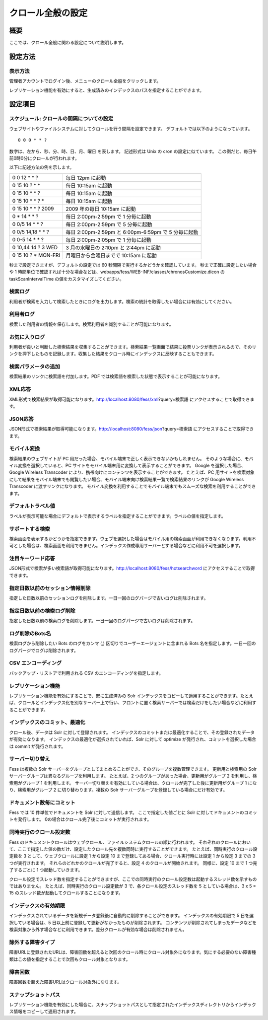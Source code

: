 ==================
クロール全般の設定
==================

概要
====

ここでは、クロール全般に関わる設定について説明します。

設定方法
========

表示方法
--------

管理者アカウントでログイン後、メニューのクロール全般をクリックします。

|image0|

レプリケーション機能を有効にすると、生成済みのインデックスのパスを指定することができます。

|image1|

設定項目
========

スケジュール: クロールの間隔についての設定
------------------------------------------

ウェブサイトやファイルシステムに対してクロールを行う間隔を設定できます。
デフォルトでは以下のようになっています。

::

    0 0 0 * * ?

数字は、左から、秒、分、時、日、月、曜日 を表します。 記述形式は Unix の
cron の設定に似ています。
この例だと、毎日午前0時0分にクロールが行われます。

以下に記述方法の例を示します。

+------------------------+-------------------------------------------------------+
| 0 0 12 \* \* ?         | 毎日 12pm に起動                                      |
+------------------------+-------------------------------------------------------+
| 0 15 10 ? \* \*        | 毎日 10:15am に起動                                   |
+------------------------+-------------------------------------------------------+
| 0 15 10 \* \* ?        | 毎日 10:15am に起動                                   |
+------------------------+-------------------------------------------------------+
| 0 15 10 \* \* ? \*     | 毎日 10:15am に起動                                   |
+------------------------+-------------------------------------------------------+
| 0 15 10 \* \* ? 2009   | 2009 年の毎日 10:15am に起動                          |
+------------------------+-------------------------------------------------------+
| 0 \* 14 \* \* ?        | 毎日 2:00pm-2:59pm で 1 分毎に起動                    |
+------------------------+-------------------------------------------------------+
| 0 0/5 14 \* \* ?       | 毎日 2:00pm-2:59pm で 5 分毎に起動                    |
+------------------------+-------------------------------------------------------+
| 0 0/5 14,18 \* \* ?    | 毎日 2:00pm-2:59pm と 6:00pm-6:59pm で 5 分毎に起動   |
+------------------------+-------------------------------------------------------+
| 0 0-5 14 \* \* ?       | 毎日 2:00pm-2:05pm で 1 分毎に起動                    |
+------------------------+-------------------------------------------------------+
| 0 10,44 14 ? 3 WED     | 3 月の水曜日の 2:10pm と 2:44pm に起動                |
+------------------------+-------------------------------------------------------+
| 0 15 10 ? \* MON-FRI   | 月曜日から金曜日までで 10:15am に起動                 |
+------------------------+-------------------------------------------------------+

秒まで設定できますが、デフォルトの設定では 60
秒間隔で実行するかどうかを確認しています。 秒まで正確に設定したい場合や
1
時間単位で確認すれば十分な場合などは、webapps/fess/WEB-INF/classes/chronosCustomize.dicon
の taskScanIntervalTime の値をカスタマイズしてください。

検索ログ
--------

利用者が検索を入力して検索したときにログを出力します。検索の統計を取得したい場合には有効にしてください。

利用者ログ
----------

検索した利用者の情報を保存します。検索利用者を識別することが可能になります。

お気に入りログ
--------------

利用者が良いと判断した検索結果を収集することができます。検索結果一覧画面で結果に投票リンクが表示されるので、そのリンクを押下したものを記録します。収集した結果をクロール時にインデックスに反映することもできます。

検索パラメータの追加
--------------------

検索結果のリンクに検索語を付加します。PDF
では検索語を検索した状態で表示することが可能になります。

XML応答
-------

XML形式で検索結果が取得可能になります。http://localhost:8080/fess/xml?query=検索語
にアクセスすることで取得できます。

JSON応答
--------

JSON形式で検索結果が取得可能になります。http://localhost:8080/fess/json?query=検索語
にアクセスすることで取得できます。

モバイル変換
------------

検索結果のウェブサイトが PC
用だった場合、モバイル端末で正しく表示できないかもしれません。
そのような場合に、モバイル変換を選択していると、PC
サイトをモバイル端末用に変換して表示することができます。 Google
を選択した場合、Google Wireless Transcoder
により、携帯向けにコンテンツを表示することができます。 たとえば、PC
用サイトを検索対象にして結果をモバイル端末でも閲覧したい場合、モバイル端末向け検索結果一覧で検索結果のリンクが
Google Wireless Transcoder に渡すリンクになります。
モバイル変換を利用することでモバイル端末でもスムーズな検索を利用することができます。

デフォルトラベル値
------------------

ラベルが表示可能な場合にデフォルトで表示するラベルを指定することができます。ラベルの値を指定します。

サポートする検索
----------------

検索画面を表示するかどうかを指定できます。ウェブを選択した場合はモバイル用の検索画面が利用できなくなります。利用不可とした場合は、検索画面を利用できません。インデックス作成専用サーバーとする場合などに利用不可を選択します。

注目キーワード応答
------------------

JSON形式で検索が多い検索語が取得可能になります。http://localhost:8080/fess/hotsearchword
にアクセスすることで取得できます。

指定日数以前のセッション情報削除
--------------------------------

指定した日数以前のセッションログを削除します。一日一回のログパージで古いログは削除されます。

指定日数以前の検索ログ削除
--------------------------

指定した日数以前の検索ログを削除します。一日一回のログパージで古いログは削除されます。

ログ削除のBots名
----------------

検索ログから削除したい Bots のログをカンマ (,)
区切りでユーザーエージェントに含まれる Bots
名を指定します。一日一回のログパージでログは削除されます。

CSV エンコーディング
--------------------

バックアップ・リストアで利用される CSV のエンコーディングを指定します。

レプリケーション機能
--------------------

レプリケーション機能を有効にすることで、既に生成済みの Solr
インデックスをコピーして適用することができます。たとえば、クロールとインデックス化を別なサーバー上で行い、フロントに置く検索サーバーでは検索だけをしたい場合などに利用することができます。

インデックスのコミット、最適化
------------------------------

クロール後、データは Solr に対して登録されます。
インデックスのコミットまたは最適化することで、その登録されたデータが有効になります。
インデックスの最適化が選択されていれば、Solr に対して optimize
が発行され、コミットを選択した場合は commit が発行されます。

サーバー切り替え
----------------

Fess は複数の Solr
サーバーをグループとしてまとめることができ、そのグループを複数管理できます。
更新用と検索用の Solr サーバーグループは異なるグループを利用します。
たとえば、2 つのグループがあった場合、更新用がグループ 2
を利用し、検索用がグループ 1 を利用します。
サーバー切り替えを有効にしている場合は、クロールが完了した後に更新用がグループ
1 になり、検索用がグループ 2 に切り替わります。複数の Solr
サーバーグループを登録している場合にだけ有効です。

ドキュメント数毎にコミット
--------------------------

Fess では 10 件単位でドキュメントを Solr に対して送信します。
ここで指定した値ごとに Solr に対してドキュメントのコミットを発行します。
0の場合はクロール完了後にコミットが実行されます。

同時実行のクロール設定数
------------------------

Fess
のドキュメントクロールはウェブクロール、ファイルシステムクロールの順に行われます。
それぞれのクロールにおいて、ここで指定した値の数だけ、設定したクロール先を複数同時に実行することができます。
たとえば、同時実行のクロール設定数を 3 として、ウェブクロールに設定 1
から設定 10 まで登録してある場合、クロール実行時には設定 1 から設定 3
までの 3 つが実行されます。 それらのどれかのクロールが完了すると、設定 4
のクロールが開始されます。 同様に、設定 10 まで 1 つ完了するごとに 1
つ起動していきます。

クロール設定でスレッド数を指定することができますが、ここでの同時実行のクロール設定数は起動するスレッド数を示すものではありません。
たとえば、同時実行のクロール設定数が 3 で、各クロール設定のスレッド数を
5 としている場合は、3 x 5 = 15
のスレッド数が起動してクロールすることになります。

インデックスの有効期限
----------------------

インデックスされているデータを新規データ登録後に自動的に削除することができます。
インデックスの有効期限で 5 日を選択している場合は、5
日以上前に登録して更新がなかったものが削除されます。
コンテンツが削除されてしまったデータなどを検索対象から外す場合などに利用できます。差分クロールが有効な場合は削除されません。

除外する障害タイプ
------------------

障害URLに登録されたURLは、障害回数を超えると次回のクロール時にクロール対象外になります。気にする必要のない障害種類はこの値を指定することで次回もクロール対象となります。

障害回数
--------

障害回数を超えた障害URLはクロール対象外になります。

スナップショットパス
--------------------

レプリケーション機能を有効にした場合に、スナップショットパスとして指定されたインデックスディレクトリからインデックス情報をコピーして適用されます。

.. |image0| image:: ../../../resources/images/ja/7.0/admin/crawl-1.png
.. |image1| image:: ../../../resources/images/ja/7.0/admin/crawl-2.png
